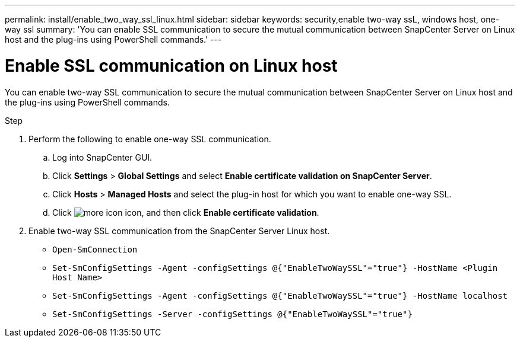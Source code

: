 ---
permalink: install/enable_two_way_ssl_linux.html
sidebar: sidebar
keywords: security,enable two-way ssL, windows host, one-way ssl
summary: 'You can enable SSL communication to secure the mutual communication between SnapCenter Server on Linux host and the plug-ins using PowerShell commands.'
---

= Enable SSL communication on Linux host
:icons: font
:imagesdir: ../media/

[.lead]

You can enable two-way SSL communication to secure the mutual communication between SnapCenter Server on Linux host and the plug-ins using PowerShell commands.

.Step

. Perform the following to enable one-way SSL communication.
.. Log into SnapCenter GUI.
.. Click *Settings* > *Global Settings* and select *Enable certificate validation on SnapCenter Server*.
.. Click *Hosts* > *Managed Hosts* and select the plug-in host for which you want to enable one-way SSL.
.. Click image:../media/more_icon.gif[] icon, and then click *Enable certificate validation*.
. Enable two-way SSL communication from the SnapCenter Server Linux host.
* `Open-SmConnection`
* `Set-SmConfigSettings -Agent -configSettings @{"EnableTwoWaySSL"="true"} -HostName <Plugin Host Name>`
* `Set-SmConfigSettings -Agent -configSettings @{"EnableTwoWaySSL"="true"} -HostName localhost`
* `Set-SmConfigSettings -Server -configSettings @{"EnableTwoWaySSL"="true"}`

